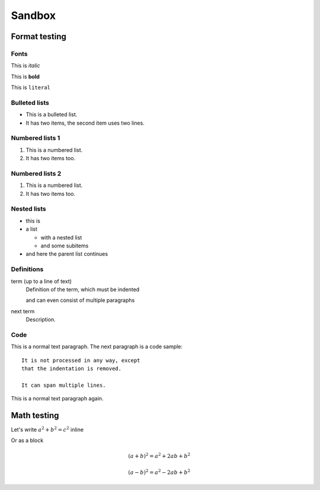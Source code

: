 

Sandbox
=======

Format testing
--------------

Fonts
^^^^^

This is *italic*

This is **bold**

This is ``literal``

Bulleted lists
^^^^^^^^^^^^^^

* This is a bulleted list.
* It has two items, the second
  item uses two lines.

Numbered lists 1
^^^^^^^^^^^^^^^^

1. This is a numbered list.
2. It has two items too.

Numbered lists 2
^^^^^^^^^^^^^^^^

#. This is a numbered list.
#. It has two items too.

Nested lists
^^^^^^^^^^^^

* this is
* a list

  * with a nested list
  * and some subitems

* and here the parent list continues

Definitions
^^^^^^^^^^^

term (up to a line of text)
   Definition of the term, which must be indented

   and can even consist of multiple paragraphs

next term
   Description.

Code
^^^^

This is a normal text paragraph. The next paragraph is a code sample::

   It is not processed in any way, except
   that the indentation is removed.

   It can span multiple lines.

This is a normal text paragraph again.

Math testing
------------

Let's write :math:`a^2 + b^2 = c^2` inline

Or as a block

.. math::

   (a + b)^2 = a^2 + 2ab + b^2

   (a - b)^2 = a^2 - 2ab + b^2
